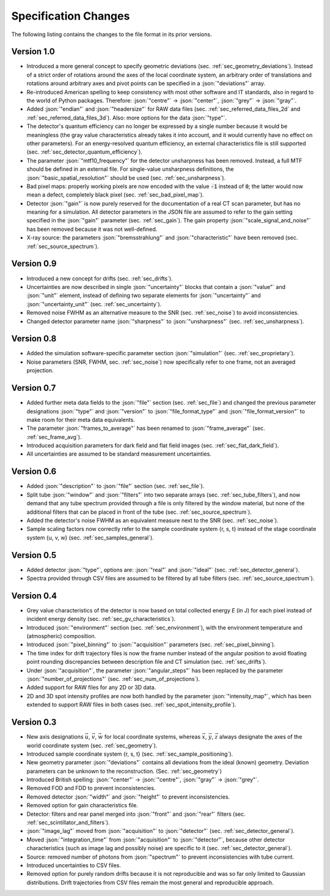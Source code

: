 .. _changes:

Specification Changes
=====================

The following listing contains the changes to the file format in its prior versions.

Version 1.0
-----------
* Introduced a more general concept to specify geometric deviations (sec. :ref:`sec_geometry_deviations`). Instead of a strict order of rotations around the axes of the local coordinate system, an arbitrary order of translations and rotations around arbitrary axes and pivot points can be specified in a :json:`"deviations"` array.
* Re-introduced American spelling to keep consistency with most other software and IT standards, also in regard to the world of Python packages. Therefore: :json:`"centre"` → :json:`"center"`, :json:`"grey"` → :json:`"gray"`.
* Added :json:`"endian"` and :json:`"headersize"` for RAW data files (sec. :ref:`sec_referred_data_files_2d` and :ref:`sec_referred_data_files_3d`). Also: more options for the data :json:`"type"`.
* The detector's quantum efficiency can no longer be expressed by a single number because it would be meaningless (the gray value characteristics already takes it into account, and it would currently have no effect on other parameters). For an energy-resolved quantum efficiency, an external characteristics file is still supported (sec. :ref:`sec_detector_quantum_efficiency`).
* The parameter :json:`"mtf10_frequency"` for the detector unsharpness has been removed. Instead, a full MTF should be defined in an external file. For single-value unsharpness definitions, the :json:`"basic_spatial_resolution"` should be used (sec. :ref:`sec_unsharpness`).
* Bad pixel maps: properly working pixels are now encoded with the value :code:`-1` instead of :code:`0`; the latter would now mean a defect, completely black pixel (sec. :ref:`sec_bad_pixel_map`).
* Detector :json:`"gain"` is now purely reserved for the documentation of a real CT scan parameter, but has no meaning for a simulation. All detector parameters in the JSON file are assumed to refer to the gain setting specified in the :json:`"gain"` parameter (sec. :ref:`sec_gain`). The gain property :json:`"scale_signal_and_noise"` has been removed because it was not well-defined.
* X-ray source: the parameters :json:`"bremsstrahlung"` and :json:`"characteristic"` have been removed (sec. :ref:`sec_source_spectrum`).


Version 0.9
-----------

* Introduced a new concept for drifts (sec. :ref:`sec_drifts`).
* Uncertainties are now described in single :json:`"uncertainty"` blocks that contain a :json:`"value"` and :json:`"unit"` element, instead of defining two separate elements for :json:`"uncertainty"` and :json:`"uncertainty_unit"` (sec. :ref:`sec_uncertainty`).
* Removed noise FWHM as an alternative measure to the SNR (sec. :ref:`sec_noise`) to avoid inconsistencies.
* Changed detector parameter name :json:`"sharpness"` to :json:`"unsharpness"` (sec. :ref:`sec_unsharpness`).

Version 0.8
-----------

* Added the simulation software-specific parameter section :json:`"simulation"` (sec. :ref:`sec_proprietary`).
* Noise parameters (SNR, FWHM, sec. :ref:`sec_noise`) now specifically refer to one frame, not an averaged projection.

Version 0.7
-----------

* Added further meta data fields to the :json:`"file"` section (sec. :ref:`sec_file`) and changed the previous parameter designations :json:`"type"` and :json:`"version"` to :json:`"file_format_type"` and :json:`"file_format_version"` to make room for their meta data equivalents.
* The parameter :json:`"frames_to_average"` has been renamed to :json:`"frame_average"` (sec. :ref:`sec_frame_avg`).
* Introduced acquisition parameters for dark field and flat field images (sec. :ref:`sec_flat_dark_field`).
* All uncertainties are assumed to be standard measurement uncertainties.

Version 0.6
-----------

* Added :json:`"description"` to :json:`"file"` section (sec. :ref:`sec_file`).
* Split tube :json:`"window"` and :json:`"filters"` into two separate arrays (sec. :ref:`sec_tube_filters`), and now demand that any tube spectrum provided through a file is only filtered by the window material, but none of the additional filters that can be placed in front of the tube (sec. :ref:`sec_source_spectrum`).
* Added the detector's noise FWHM as an equivalent measure next to the SNR (sec. :ref:`sec_noise`).
* Sample scaling factors now correctly refer to the sample coordinate system {r, s, t} instead of the stage coordinate system {u, v, w} (sec. :ref:`sec_samples_general`).

Version 0.5
-----------

* Added detector :json:`"type"`, options are: :json:`"real"` and :json:`"ideal"` (sec. :ref:`sec_detector_general`).
* Spectra provided through CSV files are assumed to be filtered by all tube filters (sec. :ref:`sec_source_spectrum`).

Version 0.4
-----------

* Grey value characteristics of the detector is now based on total collected energy *E* (in J) for each pixel instead of incident energy density (sec. :ref:`sec_gv_characteristics`).
* Introduced :json:`"environment"` section (sec. :ref:`sec_environment`), with the environment temperature and (atmospheric) composition.
* Introduced :json:`"pixel_binning"` to :json:`"acquisition"` parameters (sec. :ref:`sec_pixel_binning`).
* The time index for drift trajectory files is now the frame number instead of the angular position to avoid floating point rounding discrepancies between description file and CT simulation (sec. :ref:`sec_drifts`).
* Under :json:`"acquisition"`, the parameter :json:`"angular_steps"` has been replaced by the parameter :json:`"number_of_projections"` (sec. :ref:`sec_num_of_projections`).
* Added support for RAW files for any 2D or 3D data.
* 2D and 3D spot intensity profiles are now both handled by the parameter :json:`"intensity_map"`, which has been extended to support RAW files in both cases (sec. :ref:`sec_spot_intensity_profile`).

Version 0.3
-----------

* New axis designations :math:`\vec{u}`, :math:`\vec{v}`, :math:`\vec{w}` for local coordinate systems, whereas :math:`\vec{x}`, :math:`\vec{y}`, :math:`\vec{z}` always designate the axes of the world coordinate system (sec. :ref:`sec_geometry`).
* Introduced sample coordinate system {r, s, t} (sec. :ref:`sec_sample_positioning`).
* New geometry parameter :json:`"deviations"` contains all deviations from the ideal (known) geometry. Deviation parameters can be unknown to the reconstruction. (Sec. :ref:`sec_geometry`)
* Introduced British spelling: :json:`"center"` → :json:`"centre"`, :json:`"gray"` → :json:`"grey"`.
* Removed FOD and FDD to prevent inconsistencies.
* Removed detector :json:`"width"` and :json:`"height"` to prevent inconsistencies.
* Removed option for gain characteristics file.
* Detector: filters and rear panel merged into :json:`"front"` and :json:`"rear"` filters (sec. :ref:`sec_scintillator_and_filters`).
* :json:`"image_lag"` moved from :json:`"acquisition"` to :json:`"detector"` (sec. :ref:`sec_detector_general`).
* Moved :json:`"integration_time"` from :json:`"acquisition"` to :json:`"detector"`, because other detector characteristics (such as image lag and possibly noise) are specific to it (sec. :ref:`sec_detector_general`).
* Source: removed number of photons from :json:`"spectrum"` to prevent inconsistencies with tube current.
* Introduced uncertainties to CSV files.
* Removed option for purely random drifts because it is not reproducible and was so far only limited to Gaussian distributions. Drift trajectories from CSV files remain the most general and reproducible approach.